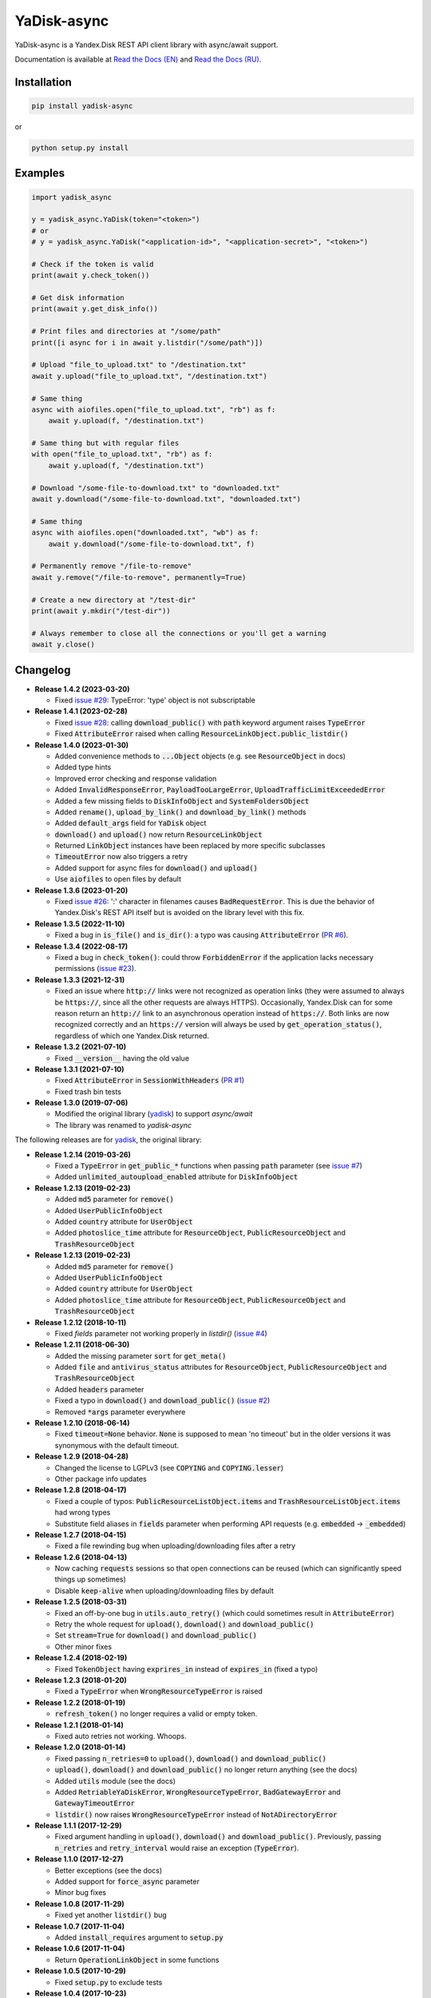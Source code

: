 YaDisk-async
============

.. image:: https://img.shields.io/readthedocs/yadisk-async.svg
   :alt: Read the Docs
   :target: https://yadisk-async.readthedocs.io/en/latest/

.. image:: https://img.shields.io/pypi/v/yadisk-async.svg
   :alt: PyPI
   :target: https://pypi.org/project/yadisk-async

YaDisk-async is a Yandex.Disk REST API client library with async/await support.

.. _Read the Docs (EN): http://yadisk-async.readthedocs.io
.. _Read the Docs (RU): http://yadisk-async.readthedocs.io/ru/latest

Documentation is available at `Read the Docs (EN)`_ and `Read the Docs (RU)`_.

Installation
************

.. code:: bash

    pip install yadisk-async

or

.. code:: bash

    python setup.py install

Examples
********

.. code:: python

    import yadisk_async

    y = yadisk_async.YaDisk(token="<token>")
    # or
    # y = yadisk_async.YaDisk("<application-id>", "<application-secret>", "<token>")

    # Check if the token is valid
    print(await y.check_token())

    # Get disk information
    print(await y.get_disk_info())

    # Print files and directories at "/some/path"
    print([i async for i in await y.listdir("/some/path")])

    # Upload "file_to_upload.txt" to "/destination.txt"
    await y.upload("file_to_upload.txt", "/destination.txt")

    # Same thing
    async with aiofiles.open("file_to_upload.txt", "rb") as f:
        await y.upload(f, "/destination.txt")

    # Same thing but with regular files
    with open("file_to_upload.txt", "rb") as f:
        await y.upload(f, "/destination.txt")

    # Download "/some-file-to-download.txt" to "downloaded.txt"
    await y.download("/some-file-to-download.txt", "downloaded.txt")

    # Same thing
    async with aiofiles.open("downloaded.txt", "wb") as f:
        await y.download("/some-file-to-download.txt", f)

    # Permanently remove "/file-to-remove"
    await y.remove("/file-to-remove", permanently=True)

    # Create a new directory at "/test-dir"
    print(await y.mkdir("/test-dir"))

    # Always remember to close all the connections or you'll get a warning
    await y.close()

Changelog
*********

.. _yadisk: https://github.com/ivknv/yadisk

.. _issue #2: https://github.com/ivknv/yadisk/issues/2
.. _issue #4: https://github.com/ivknv/yadisk/issues/4
.. _issue #7: https://github.com/ivknv/yadisk/issues/7
.. _PR #1: https://github.com/ivknv/yadisk-async/pull/1
.. _issue #23: https://github.com/ivknv/yadisk/issues/23
.. _PR #6: https://github.com/ivknv/yadisk-async/pull/6
.. _issue #26: https://github.com/ivknv/yadisk/issues/26
.. _issue #28: https://github.com/ivknv/yadisk/issues/28
.. _issue #29: https://github.com/ivknv/yadisk/issues/29

* **Release 1.4.2 (2023-03-20)**

  * Fixed `issue #29`_: TypeError: 'type' object is not subscriptable

* **Release 1.4.1 (2023-02-28)**

  * Fixed `issue #28`_: calling :code:`download_public()` with :code:`path` keyword argument raises :code:`TypeError`
  * Fixed :code:`AttributeError` raised when calling :code:`ResourceLinkObject.public_listdir()`

* **Release 1.4.0 (2023-01-30)**

  * Added convenience methods to :code:`...Object` objects (e.g. see :code:`ResourceObject` in docs)
  * Added type hints
  * Improved error checking and response validation
  * Added :code:`InvalidResponseError`, :code:`PayloadTooLargeError`, :code:`UploadTrafficLimitExceededError`
  * Added a few missing fields to :code:`DiskInfoObject` and :code:`SystemFoldersObject`
  * Added :code:`rename()`, :code:`upload_by_link()` and :code:`download_by_link()` methods
  * Added :code:`default_args` field for :code:`YaDisk` object
  * :code:`download()` and :code:`upload()` now return :code:`ResourceLinkObject`
  * Returned :code:`LinkObject` instances have been replaced by more specific subclasses
  * :code:`TimeoutError` now also triggers a retry
  * Added support for async files for :code:`download()` and :code:`upload()`
  * Use :code:`aiofiles` to open files by default

* **Release 1.3.6 (2023-01-20)**

  * Fixed `issue #26`_: ':' character in filenames causes :code:`BadRequestError`.
    This is due the behavior of Yandex.Disk's REST API itself but is avoided
    on the library level with this fix.

* **Release 1.3.5 (2022-11-10)**

  * Fixed a bug in :code:`is_file()` and :code:`is_dir()`: a typo was causing
    :code:`AttributeError` (`PR #6`_).

* **Release 1.3.4 (2022-08-17)**

  * Fixed a bug in :code:`check_token()`: could throw :code:`ForbiddenError` if
    the application lacks necessary permissions (`issue #23`_).

* **Release 1.3.3 (2021-12-31)**

  * Fixed an issue where :code:`http://` links were not recognized as operation links
    (they were assumed to always be :code:`https://`, since all the other
    requests are always HTTPS).
    Occasionally, Yandex.Disk can for some reason return an :code:`http://` link
    to an asynchronous operation instead of :code:`https://`.
    Both links are now recognized correctly and an :code:`https://` version will
    always be used by :code:`get_operation_status()`, regardless of which one
    Yandex.Disk returned.

* **Release 1.3.2 (2021-07-10)**

  * Fixed :code:`__version__` having the old value

* **Release 1.3.1 (2021-07-10)**

  * Fixed :code:`AttributeError` in :code:`SessionWithHeaders` (`PR #1`_)
  * Fixed trash bin tests

* **Release 1.3.0 (2019-07-06)**

  * Modified the original library (`yadisk`_) to support `async/await`
  * The library was renamed to `yadisk-async`

The following releases are for `yadisk`_, the original library:

* **Release 1.2.14 (2019-03-26)**

  * Fixed a :code:`TypeError` in :code:`get_public_*` functions when passing :code:`path` parameter
    (see `issue #7`_)
  * Added :code:`unlimited_autoupload_enabled` attribute for :code:`DiskInfoObject`

* **Release 1.2.13 (2019-02-23)**

  * Added :code:`md5` parameter for :code:`remove()`
  * Added :code:`UserPublicInfoObject`
  * Added :code:`country` attribute for :code:`UserObject`
  * Added :code:`photoslice_time` attribute for :code:`ResourceObject`, :code:`PublicResourceObject`
    and :code:`TrashResourceObject`

* **Release 1.2.13 (2019-02-23)**

  * Added :code:`md5` parameter for :code:`remove()`
  * Added :code:`UserPublicInfoObject`
  * Added :code:`country` attribute for :code:`UserObject`
  * Added :code:`photoslice_time` attribute for :code:`ResourceObject`, :code:`PublicResourceObject`
    and :code:`TrashResourceObject`

* **Release 1.2.12 (2018-10-11)**

  * Fixed `fields` parameter not working properly in `listdir()` (`issue #4`_)

* **Release 1.2.11 (2018-06-30)**

  * Added the missing parameter :code:`sort` for :code:`get_meta()`
  * Added :code:`file` and :code:`antivirus_status` attributes for :code:`ResourceObject`,
    :code:`PublicResourceObject` and :code:`TrashResourceObject`
  * Added :code:`headers` parameter
  * Fixed a typo in :code:`download()` and :code:`download_public()` (`issue #2`_)
  * Removed :code:`*args` parameter everywhere

* **Release 1.2.10 (2018-06-14)**

  * Fixed :code:`timeout=None` behavior. :code:`None` is supposed to mean 'no timeout' but
    in the older versions it was synonymous with the default timeout.

* **Release 1.2.9 (2018-04-28)**

  * Changed the license to LGPLv3 (see :code:`COPYING` and :code:`COPYING.lesser`)
  * Other package info updates

* **Release 1.2.8 (2018-04-17)**

  * Fixed a couple of typos: :code:`PublicResourceListObject.items` and
    :code:`TrashResourceListObject.items` had wrong types
  * Substitute field aliases in :code:`fields` parameter when performing
    API requests (e.g. :code:`embedded` -> :code:`_embedded`)

* **Release 1.2.7 (2018-04-15)**

  * Fixed a file rewinding bug when uploading/downloading files after a retry

* **Release 1.2.6 (2018-04-13)**

  * Now caching :code:`requests` sessions so that open connections
    can be reused (which can significantly speed things up sometimes)
  * Disable :code:`keep-alive` when uploading/downloading files by default

* **Release 1.2.5 (2018-03-31)**

  * Fixed an off-by-one bug in :code:`utils.auto_retry()`
    (which could sometimes result in :code:`AttributeError`)
  * Retry the whole request for :code:`upload()`, :code:`download()` and :code:`download_public()`
  * Set :code:`stream=True` for :code:`download()` and :code:`download_public()`
  * Other minor fixes

* **Release 1.2.4 (2018-02-19)**

  * Fixed :code:`TokenObject` having :code:`exprires_in` instead of :code:`expires_in` (fixed a typo)

* **Release 1.2.3 (2018-01-20)**

  * Fixed a :code:`TypeError` when :code:`WrongResourceTypeError` is raised

* **Release 1.2.2 (2018-01-19)**

  * :code:`refresh_token()` no longer requires a valid or empty token.

* **Release 1.2.1 (2018-01-14)**

  * Fixed auto retries not working. Whoops.

* **Release 1.2.0 (2018-01-14)**

  * Fixed passing :code:`n_retries=0` to :code:`upload()`,
    :code:`download()` and :code:`download_public()`
  * :code:`upload()`, :code:`download()` and :code:`download_public()`
    no longer return anything (see the docs)
  * Added :code:`utils` module (see the docs)
  * Added :code:`RetriableYaDiskError`, :code:`WrongResourceTypeError`,
    :code:`BadGatewayError` and :code:`GatewayTimeoutError`
  * :code:`listdir()` now raises :code:`WrongResourceTypeError`
    instead of :code:`NotADirectoryError`

* **Release 1.1.1 (2017-12-29)**

  * Fixed argument handling in :code:`upload()`, :code:`download()` and :code:`download_public()`.
    Previously, passing :code:`n_retries` and :code:`retry_interval` would raise an exception (:code:`TypeError`).

* **Release 1.1.0 (2017-12-27)**

  * Better exceptions (see the docs)
  * Added support for :code:`force_async` parameter
  * Minor bug fixes

* **Release 1.0.8 (2017-11-29)**

  * Fixed yet another :code:`listdir()` bug

* **Release 1.0.7 (2017-11-04)**

  * Added :code:`install_requires` argument to :code:`setup.py`

* **Release 1.0.6 (2017-11-04)**

  * Return :code:`OperationLinkObject` in some functions

* **Release 1.0.5 (2017-10-29)**

  * Fixed :code:`setup.py` to exclude tests

* **Release 1.0.4 (2017-10-23)**

  * Fixed bugs in :code:`upload`, :code:`download` and :code:`listdir` functions
  * Set default :code:`listdir` :code:`limit` to :code:`10000`

* **Release 1.0.3 (2017-10-22)**

  * Added settings

* **Release 1.0.2 (2017-10-19)**

  * Fixed :code:`get_code_url` function (added missing parameters)

* **Release 1.0.1 (2017-10-18)**

  * Fixed a major bug in :code:`GetTokenRequest` (added missing parameter)

* **Release 1.0.0 (2017-10-18)**

  * Initial release
